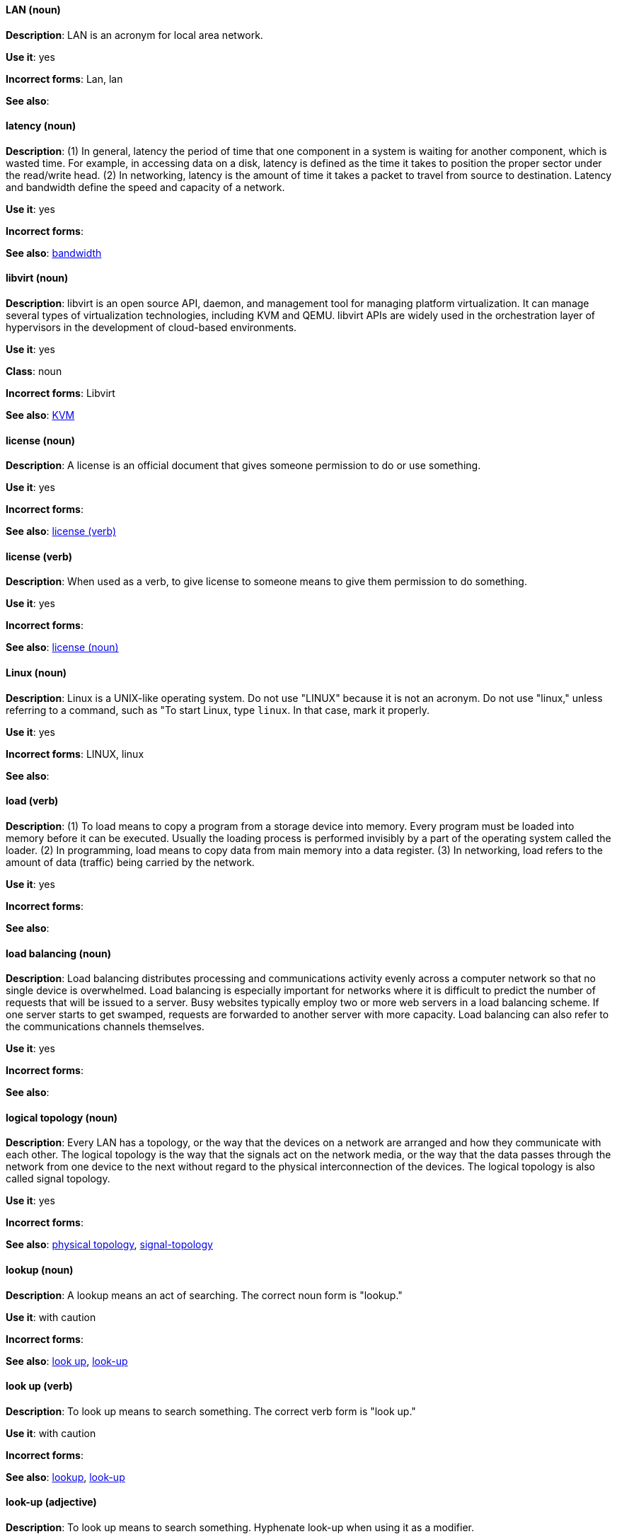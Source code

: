 [discrete]
==== LAN (noun)
[[lan]]
*Description*: LAN is an acronym for local area network.

*Use it*: yes

*Incorrect forms*: Lan, lan

*See also*:

[discrete]
==== latency (noun)
[[latency]]
*Description*: (1) In general, latency the period of time that one component in a system is waiting for another component, which is wasted time. For example, in accessing data on a disk, latency is defined as the time it takes to position the proper sector under the read/write head. (2) In networking, latency is the amount of time it takes a packet to travel from source to destination. Latency and bandwidth define the speed and capacity of a network.

*Use it*: yes

*Incorrect forms*:

*See also*: xref:bandwidth[bandwidth]

[discrete]
==== libvirt (noun)
[[libvirt]]
*Description*: libvirt is an open source API, daemon, and management tool for managing platform virtualization. It can manage several types of virtualization technologies, including KVM and QEMU. libvirt APIs are widely used in the orchestration layer of hypervisors in the development of cloud-based environments.

*Use it*: yes

*Class*: noun

*Incorrect forms*: Libvirt

*See also*:  xref:kvm[KVM]

[discrete]
==== license (noun)
[[license-n]]
*Description*: A license is an official document that gives someone permission to do or use something.

*Use it*: yes

*Incorrect forms*:

*See also*: xref:license-v[license (verb)]

[discrete]
==== license (verb)
[[license-v]]
*Description*: When used as a verb, to give license to someone means to give them permission to do something.

*Use it*: yes

*Incorrect forms*:

*See also*: xref:license-n[license (noun)]

[discrete]
==== Linux (noun)
[[linux]]
*Description*: Linux is a UNIX-like operating system. Do not use "LINUX" because it is not an acronym. Do not use "linux," unless referring to a command, such as "To start Linux, type `linux`. In that case, mark it properly. 

*Use it*: yes

*Incorrect forms*: LINUX, linux

*See also*:

[discrete]
==== load (verb)
[[load]]
*Description*: (1) To load means to copy a program from a storage device into memory. Every program must be loaded into memory before it can be executed. Usually the loading process is performed invisibly by a part of the operating system called the loader. (2) In programming, load means to copy data from main memory into a data register. (3) In networking, load refers to the amount of data (traffic) being carried by the network.

*Use it*: yes

*Incorrect forms*:

*See also*:

[discrete]
==== load balancing (noun)
[[load-balancing]]
*Description*: Load balancing distributes processing and communications activity evenly across a computer network so that no single device is overwhelmed. Load balancing is especially important for networks where it is difficult to predict the number of requests that will be issued to a server. Busy websites typically employ two or more web servers in a load balancing scheme. If one server starts to get swamped, requests are forwarded to another server with more capacity. Load balancing can also refer to the communications channels themselves.

*Use it*: yes

*Incorrect forms*:

*See also*:

[discrete]
==== logical topology (noun)
[[logical-topology]]
*Description*: Every LAN has a topology, or the way that the devices on a network are arranged and how they communicate with each other. The logical topology is the way that the signals act on the network media, or the way that the data passes through the network from one device to the next without regard to the physical interconnection of the devices. The logical topology is also called signal topology.

*Use it*: yes

*Incorrect forms*:

*See also*: xref:physical-topology[physical topology], xref:signal-topology[signal-topology]

[discrete]
==== lookup (noun)
[[lookup-n]]
*Description*: A lookup means an act of searching. The correct noun form is "lookup."

*Use it*: with caution

*Incorrect forms*:

*See also*: xref:look-up-v[look up], xref:look-up-ad[look-up]

[discrete]
==== look up (verb)
[[look-up-v]]
*Description*: To look up means to search something. The correct verb form is "look up."

*Use it*: with caution

*Incorrect forms*:

*See also*: xref:lookup-n[lookup], xref:look-up-ad[look-up]

[discrete]
==== look-up (adjective)
[[look-up-ad]]
*Description*: To look up means to search something. Hyphenate look-up when using it as a modifier.

*Use it*: with caution

*Incorrect forms*:

*See also*: xref:look-up-v[look up], xref:lookup-n[lookup]

[discrete]
==== loopback address (noun)
[[loopback-address]]
*Description*: The loopback address is a special IP address (127.0.0.1 for IPv4, ::1 for IPv6) that is designated for the software loopback interface of a machine. The loopback interface has no hardware associated with it, and it is not physically connected to a network. The loopback interface allows IT professionals to test IP software without worrying about broken or corrupted drivers or hardware. 

*Use it*: yes

*Incorrect forms*: 

*See also*:

[discrete]
==== LPAR (noun)
[[lpar]]
*Description*: LPAR is short for logical partitioning, a system of taking a computer's total resources — processors, memory and storage — and splitting them into smaller units that each can be run with its own instance of the operating system and applications. Logical partitioning, which requires specialized hardware circuits, is typically used to separate different functions of a system, such as web serving, database functions, client/server actions or systems that serve multiple time zones and/or languages. Logical partitioning can also be used to keep testing environments separated from the production environments. Since the partitions in effect act as separate physical machines, they can communicate with each other. Logical partitioning was first used in 1976 by IBM.

*Use it*: yes

*Incorrect forms*:

*See also*: